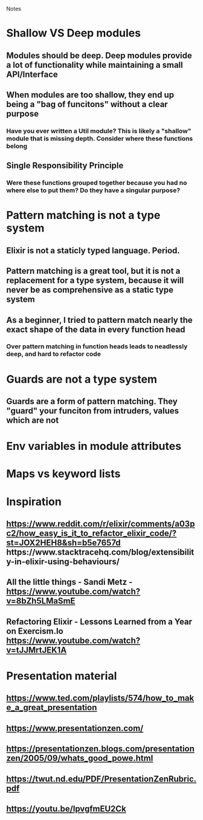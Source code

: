 Notes

* Shallow VS Deep modules
** Modules should be deep. Deep modules provide a lot of functionality while maintaining a small API/Interface
** When modules are too shallow, they end up being a "bag of funcitons" without a clear purpose
*** Have you ever written a Util module? This is likely a "shallow" module that is missing depth. Consider where these functions belong
** Single Responsibility Principle
*** Were these functions grouped together because you had no where else to put them? Do they have a singular purpose?

* Pattern matching is not a type system
**   Elixir is not a staticly typed language. Period.
** Pattern matching is a great tool, but it is not a replacement for a type system, because it will never be as comprehensive as a static type system
** As a beginner, I tried to pattern match nearly the exact shape of the data in every function head
*** Over pattern matching in function heads leads to neadlessly deep, and hard to refactor code

* Guards are not a type system
** Guards are a form of pattern matching. They "guard" your funciton from intruders, values which are not

* Env variables in module attributes

* Maps vs keyword lists


* Inspiration
** https://www.reddit.com/r/elixir/comments/a03pc2/how_easy_is_it_to_refactor_elixir_code/?st=JOX2HEH8&sh=b5e7657d  https://www.stacktracehq.com/blog/extensibility-in-elixir-using-behaviours/
** All the little things - Sandi Metz - https://www.youtube.com/watch?v=8bZh5LMaSmE
** Refactoring Elixir - Lessons Learned from a Year on Exercism.Io https://www.youtube.com/watch?v=tJJMrtJEK1A

* Presentation material
** https://www.ted.com/playlists/574/how_to_make_a_great_presentation
** https://www.presentationzen.com/
** https://presentationzen.blogs.com/presentationzen/2005/09/whats_good_powe.html
** https://twut.nd.edu/PDF/PresentationZenRubric.pdf
** https://youtu.be/lpvgfmEU2Ck
